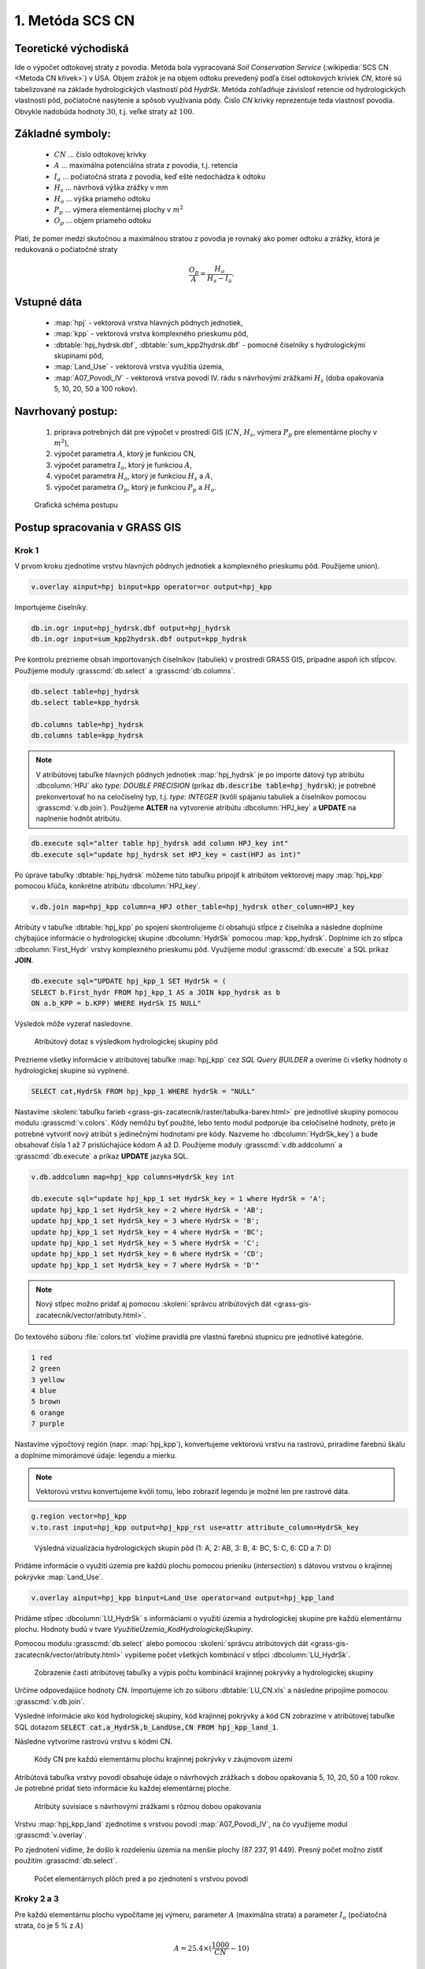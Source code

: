 1. Metóda SCS CN
================

Teoretické východiská
---------------------

Ide o výpočet odtokovej straty z povodia. Metóda bola vypracovaná *Soil Conservation Service* (:wikipedia:`SCS CN <Metoda CN křivek>`) v USA. Objem zrážok je na objem odtoku prevedený podľa čísel odtokových kriviek *CN*, ktoré sú tabelizované na základe hydrologických vlastností pôd *HydrSk*. Metóda zohľadňuje závislosť retencie od hydrologických vlastností pôd, počiatočné nasýtenie a spôsob využívania pôdy. Číslo *CN* krivky reprezentuje teda vlastnosť povodia. Obvykle nadobúda hodnoty :math:`30`, t.j. veľké straty až :math:`100`.

Základné symboly:
----------------

 * :math:`CN` ... číslo odtokovej krivky
 * :math:`A`  ... maximálna potenciálna strata z povodia, t.j. retencia
 * :math:`I_a` ... počiatočná strata z povodia, keď ešte nedochádza k odtoku
 * :math:`H_s` ... návrhová výška zrážky v mm
 * :math:`H_o` ... výška priameho odtoku
 * :math:`P_p` ... výmera elementárnej plochy v :math:`m^2`
 * :math:`O_p` ... objem priameho odtoku

Platí, že pomer medzi skutočnou a maximálnou stratou z povodia je rovnaký ako pomer odtoku a zrážky, ktorá je redukovaná o počiatočné straty

.. math::
   
   \frac{O_p}{A}=\frac{H_o}{H_s-I_a}.

Vstupné dáta
------------

 * :map:`hpj` - vektorová vrstva hlavných pôdnych jednotiek,
 * :map:`kpp` - vektorová vrstva komplexného prieskumu pôd,
 * :dbtable:`hpj_hydrsk.dbf`, :dbtable:`sum_kpp2hydrsk.dbf` - pomocné číselníky s hydrologickými skupinami pôd,
 * :map:`Land_Use` - vektorová vrstva využitia územia,
 * :map:`A07_Povodi_IV` - vektorová vrstva povodí IV. rádu s návrhovými zrážkami :math:`H_s` (doba opakovania 5, 10, 20, 50 a 100 rokov).

Navrhovaný postup:
------------------

 1. príprava potrebných dát pre výpočet v prostredí GIS (:math:`CN`, :math:`H_s`, výmera :math:`P_p` pre elementárne plochy v :math:`m^2`),
 2. výpočet parametra :math:`A`, ktorý je funkciou CN,
 3. výpočet parametra :math:`I_a`, ktorý je funkciou :math:`A`,
 4. výpočet parametra :math:`H_o`, ktorý je funkciou :math:`H_s` a :math:`A`,
 5. výpočet parametra :math:`O_p`, ktorý je funkciou :math:`P_p` a :math:`H_o`.
 
.. figure:: images/schema_a.PNG

  Grafická schéma postupu 
 
Postup spracovania v GRASS GIS
------------------------------

.. _hydrsk:

Krok 1
^^^^^^

V prvom kroku zjednotíme vrstvu hlavných pôdnych jednotiek a komplexného prieskumu pôd. Použijeme union).

.. code-block:: bash
   
   v.overlay ainput=hpj binput=kpp operator=or output=hpj_kpp   

Importujeme čiselníky.
                
.. code-block:: bash

   db.in.ogr input=hpj_hydrsk.dbf output=hpj_hydrsk
   db.in.ogr input=sum_kpp2hydrsk.dbf output=kpp_hydrsk

Pre kontrolu prezrieme obsah importovaných číselníkov (tabuliek) v prostredí GRASS GIS, prípadne aspoň ich stĺpcov. Použijeme moduly :grasscmd:`db.select` a :grasscmd:`db.columns`.

.. code-block:: bash
   
   db.select table=hpj_hydrsk
   db.select table=kpp_hydrsk

   db.columns table=hpj_hydrsk 
   db.columns table=kpp_hydrsk
   
.. note:: 
   
   V atribútovej tabuľke hlavných pôdnych jednotiek :map:`hpj_hydrsk` je po importe dátový typ atribútu :dbcolumn:`HPJ` ako *type: DOUBLE PRECISION* (príkaz :code:`db.describe table=hpj_hydrsk`); je potrebné prekonvertovať ho na celočíselný typ, t.j. *type: INTEGER* (kvôli spájaniu tabuliek a číselníkov pomocou :grasscmd:`v.db.join`). Použijeme **ALTER** na vytvorenie atribútu :dbcolumn:`HPJ_key` a **UPDATE** na naplnenie hodnôt atribútu.

.. code-block:: bash

   db.execute sql="alter table hpj_hydrsk add column HPJ_key int"
   db.execute sql="update hpj_hydrsk set HPJ_key = cast(HPJ as int)"
   
Po úprave tabuľky :dbtable:`hpj_hydrsk` môžeme túto tabuľku pripojiť k atribútom vektorovej mapy :map:`hpj_kpp` pomocou kľúča, konkrétne atribútu :dbcolumn:`HPJ_key`.

.. code-block:: bash

   v.db.join map=hpj_kpp column=a_HPJ other_table=hpj_hydrsk other_column=HPJ_key

Atribúty v tabuľke :dbtable:`hpj_kpp` po spojení skontrolujeme či obsahujú stĺpce z číselníka a následne doplníme chýbajúce informácie o hydrologickej skupine :dbcolumn:`HydrSk` pomocou :map:`kpp_hydrsk`. Doplníme ich zo stĺpca :dbcolumn:`First_Hydr` vrstvy komplexného prieskumu pôd. Využijeme modul :grasscmd:`db.execute` a SQL príkaz **JOIN**.

.. code-block:: bash

    db.execute sql="UPDATE hpj_kpp_1 SET HydrSk = (
    SELECT b.First_hydr FROM hpj_kpp_1 AS a JOIN kpp_hydrsk as b 
    ON a.b_KPP = b.KPP) WHERE HydrSk IS NULL"

Výsledok môže vyzerať nasledovne.

.. figure:: images/scs-cn-db-join.png

   Atribútový dotaz s výsledkom hydrologickej skupiny pôd

Prezrieme všetky informácie v atribútovej tabuľke :map:`hpj_kpp` cez *SQL Query BUILDER* a overíme či všetky hodnoty o hydrologickej skupine sú vyplnené. 

.. code-block:: bash

    SELECT cat,HydrSk FROM hpj_kpp_1 WHERE hydrSk = "NULL" 

Nastavíme :skoleni:`tabuľku farieb <grass-gis-zacatecnik/raster/tabulka-barev.html>` pre jednotlivé skupiny pomocou modulu :grasscmd:`v.colors`. Kódy nemôžu byť použité, lebo tento modul podporuje iba celočíselné hodnoty, preto je potrebné vytvoriť nový atribút s jedinečnými hodnotami pre kódy. Nazveme ho :dbcolumn:`HydrSk_key`) a bude obsahovať čísla 1 až 7 prislúchajúce kódom A až D. Použijeme moduly :grasscmd:`v.db.addcolumn` a :grasscmd:`db.execute` a príkaz **UPDATE** jazyka SQL.

.. code-block:: bash

    v.db.addcolumn map=hpj_kpp columns=HydrSk_key int

    db.execute sql="update hpj_kpp_1 set HydrSk_key = 1 where HydrSk = 'A';
    update hpj_kpp_1 set HydrSk_key = 2 where HydrSk = 'AB';
    update hpj_kpp_1 set HydrSk_key = 3 where HydrSk = 'B';
    update hpj_kpp_1 set HydrSk_key = 4 where HydrSk = 'BC';
    update hpj_kpp_1 set HydrSk_key = 5 where HydrSk = 'C';
    update hpj_kpp_1 set HydrSk_key = 6 where HydrSk = 'CD';
    update hpj_kpp_1 set HydrSk_key = 7 where HydrSk = 'D'"

.. note:: Nový stĺpec možno pridať aj pomocou :skoleni:`správcu atribútových dát <grass-gis-zacatecnik/vector/atributy.html>`.

Do textového súboru :file:`colors.txt` vložíme pravidlá pre vlastnú farebnú stupnicu pre jednotlivé kategórie.

.. code-block:: bash

   1 red
   2 green 
   3 yellow
   4 blue
   5 brown
   6 orange
   7 purple

Nastavíme výpočtový región (napr. :map:`hpj_kpp`), konvertujeme 
vektorovú vrstvu na rastrovú, priradíme farebnú škálu a doplníme mimorámové údaje: legendu a mierku.

.. note:: Vektorovú vrstvu konvertujeme kvôli tomu, lebo zobraziť legendu je možné len pre rastrové dáta.

.. code-block:: bash

   g.region vector=hpj_kpp
   v.to.rast input=hpj_kpp output=hpj_kpp_rst use=attr attribute_column=HydrSk_key

.. figure:: images/1a.png
   :class: middle

   Výsledná vizualizácia hydrologických skupín pôd (1: A, 2: AB, 3: B, 4: BC, 5: C, 6: CD a 7: D)

Pridáme informácie o využití územia pre každú plochu pomocou prieniku (*intersection*) s dátovou vrstvou o krajinnej pokrývke :map:`Land_Use`. 

.. code-block:: bash

   v.overlay ainput=hpj_kpp binput=Land_Use operator=and output=hpj_kpp_land

Pridáme stĺpec :dbcolumn:`LU_HydrSk` s informáciami o využití územia a hydrologickej skupine pre každú elementárnu plochu. Hodnoty budú v tvare *VyužitieÚzemia_KodHydrologickejSkupiny*.

.. code-block::bash

   v.db.addcolumn map=hpj_kpp_land columns="LU_HydrSk text"
   db.execute sql="update hpj_kpp_land_1 set LU_HydrSk = b_LandUse || '_' || a_HydrSk"

.. note: Túto operáciu je možné vykonať aj pomocou :skoleni:`správcu atribútových dát <grass-gis-zacatecnik/vector/atributy.html>` (`Field Calculator`)

Pomocou modulu :grasscmd:`db.select` alebo pomocou :skoleni:`správcu atribútových dát <grass-gis-zacatecnik/vector/atributy.html>` vypíšeme počet všetkých kombinácií v stĺpci :dbcolumn:`LU_HydrSk`.

.. code-block::bash

   db.select sql="select count(*) as comb_count from (select LU_HydrSk from hpj_kpp_land_1 group by LU_HydrSk)"`

.. figure:: images/2a.png
   :class: middle

   Zobrazenie časti atribútovej tabuľky a výpis počtu kombinácií krajinnej pokrývky a hydrologickej skupiny
 
Určíme odpovedajúce hodnoty CN. Importujeme ich zo súboru :dbtable:`LU_CN.xls` a následne pripojíme pomocou :grasscmd:`v.db.join`.
 
.. code-block::bash

   db.in.ogr input=LU_CN.xls output=lu_cn
   v.db.join map=hpj_kpp_land column=LU_HydrSk other_table=lu_cn other_column=LU_HydrSk

Výsledné informácie ako kód hydrologickej skupiny, kód krajinnej pokrývky a kód CN zobrazíme v atribútovej tabuľke SQL dotazom :code:`SELECT cat,a_HydrSk,b_LandUse,CN FROM hpj_kpp_land_1`.

Následne vytvoríme rastrovú vrstvu s kódmi CN.

.. cole-block::bash

   g.region vector=hpj_kpp_land
   v.to.rast input=hpj_kpp_land output=hpj_kpp_land_rst use=attr attribute_column=CN
   r.colors -e map=hpj_kpp_land_rst color=aspectcolr

.. figure:: images/3a.png
   :class: middle

   Kódy CN pre každú elementárnu plochu krajinnej pokrývky v záujmovom území 

Atribútová tabuľka vrstvy povodí obsahuje údaje o návrhových zrážkach s dobou opakovania 5, 10, 20, 50 a 100 rokov. Je potrebné pridať tieto informácie ku každej elementárnej ploche.

.. figure:: images/5a.png
   :class: middle

   Atribúty súvisiace s návrhovými zrážkami s rôznou dobou opakovania

Vrstvu :map:`hpj_kpp_land` zjednotíme s vrstvou povodí :map:`A07_Povodi_IV`, na čo využijeme modul :grasscmd:`v.overlay`. 

.. code-block::bash

   v.overlay ainput=hpj_kpp_land binput=A07_Povodi_IV operator=or output=hpj_kpp_land_pov`

Po zjednotení vidíme, že došlo k rozdeleniu územia na menšie plochy (87 237, 91 449). Presný počet možno zistiť použitím :grasscmd:`db.select`.
 
.. code-block::bash

   db.select sql="select count (*) as elem_pocet from hpj_kpp_land_1"
   db.select sql="select count (*) as elem_pocet from hpj_kpp_land_pov_1"

.. figure:: images/6a.png
   :class: small

   Počet elementárnych plôch pred a po zjednotení s vrstvou povodí

Kroky 2 a 3
^^^^^^^^^^^

Pre každú elementárnu plochu vypočítame jej výmeru, parameter :math:`A` (maximálna strata) a parameter :math:`I_{a}` (počiatočná strata, čo je 5 % z :math:`A`)

.. math::
      
   A = 25.4 \times (\frac{1000}{CN} - 10)

.. math::
                   
   I_a = 0.2 \times A

Do atribútovej tabuľky `hpj_kpp_land_pov` pridáme nové stĺpce :dbcolumn:`vymera`, :dbcolumn:`A`, :dbcolumn:`I_a` výpočítame výmeru, parameter :math:`A` a parameter :math:`I_{a}`.

.. code-block::bash
   
   v.db.addcolumn map=hpj_kpp_land_pov columns="vymera double,A double,I_a double"
   v.to.db map=hpj_kpp_land_pov option=area columns=vymera
   v.db.update map=hpj_kpp_land_pov column=A value="24.5 * (1000 / a_CN - 10)"
   v.db.update map=hpj_kpp_land_pov column=I_a value="0.2 * A"

Kroky 4 a 5
^^^^^^^^^^^

.. note:: V ďalších krokoch budeme uvažovať priemerný úhrn návrhovej zrážky :math:`H_{s}` = 32 mm. Pri úhrne s dobou opakovania 2 roky (atribút :dbcolumn:`H_002_120`) či dobou 5, 10, 20, 50 alebo 100 rokov by bol postup obdobný.  

.. code-block::bash

   db.select sql="select count(*) as pocet from hpj_kpp_land_pov_1 where ((32 < I_a) or (b_H_002_120 < I_a))" 

Následne pridáme ďalšie nové stĺpce do atribútovej tabuľky pre :math:`H_{o}` a :math:`O_{p}` a vypočítame ich pomocou :grasscmd:`v.db.update`.

.. math::
   
   H_O = \frac{(H_S − 0.2 \times A)^2}{H_S + 0.8 \times A}

.. math::
   
   O_P = P_P \times \frac{H_O}{1000}

.. code-block::bash

   v.db.addcolumn map=hpj_kpp_land_pov columns="HO double, OP double"

   v.db.update map=hpj_kpp_land_pov column=HO value="((32 - 0.2 * A) * (32 - 0.2 * A)) / (32 + 0.8 * A)"
   v.db.update map=hpj_kpp_land_pov column=OP value="vymera * (HO / 1000)"


Výsledky zobrazíme v rastrovej podobe.

.. code-block::bash

   v.to.rast input=hpj_kpp_land_pov output=HO use=attr attribute_column=HO
   v.to.rast input=hpj_kpp_land_pov output=OP use=attr attribute_column=OP

.. figure:: images/7a.png
   :class: middle

   Výška v mm vľavo a objem v :math:`m^{3}` vpravo priameho odtoku pre elementárne plochy

Vypočítame a zobrazíme priemerné hodnoty priameho odtoku pre jednotlivé povodia. Pritom je potrebné nastaviť rozlíšenie výpočtového regiónu, prekopírovať mapu povodí do aktuálneho mapsetu a nastaviť vhodnú :skoleni:`farebnosť výsledku <grass-gis-zacatecnik/raster/tabulka-barev.html>`.

.. code-block::bash

   g.region vector=kpp@PERMANENT res=10
   g.copy vector=A07_Povodi_IV,A07_Povodi_IV
   v.rast.stats map=A07_Povodi_IV raster=HO column_prefix=ho
   v.to.rast input=A07_Povodi_IV output=HO_pov use=attr attribute_column=ho_average
   r.colors map=HO_pov color=bcyr

   v.rast.stats map=A07_Povodi_IV raster=OP column_prefix=op
   v.to.rast input=A07_Povodi_IV output=OP_pov use=attr attribute_column=op_average
   r.colors map=OP_pov color=bcyr

.. figure:: images/8a.png

   Výpočet štatistických údajov pre každé povodie

.. figure:: images/9a.png
   :class: middle

   Priemerná výška odtoku v mm a priemerný objem odtoku v :math:`m^{3}` povodí v záujmovom území

Výstupné dáta:
--------------

* :map:`hpj_kpp` - zjednotenie :map:`hpj` a :map:`kpp` (atribúty aj z číselníka :map:`hpj`),
* :map:`hpj_kpp_land` - prienik :map:`hpj_kpp` a :map:`LandUse`,
* :map:`hpj_kpp_rst` - raster s kódmi *HydrSk*,
* :map:`hpj_kpp_land_rast` - raster s kódmi *CN*,
* :map:`HO`, resp. :map:`HO_pov` - raster s výškou odtoku pre elementárne plochy, resp. pre povodia v mm,
* :map:`OP`, resp. :map:`OP_pov` - raster s hodnotami objemu odtoku v :math:`m^{3}` pre elementárne plochy, resp. povodia.

Použité zdroje:
---------------

[1] `Školení GRASS GIS pro pokročilé <http://training.gismentors.eu/grass-gis-pokrocily/hydrologie/scs-cn.html>`_

[2] `Index of /~landa/gis-zp-skoleni <http://geo102.fsv.cvut.cz/~landa/gis-zp-skoleni>`_

[3] Wikipédia : `Metóda CN kriviek <https://cs.wikipedia.org/wiki/Metoda_CN_k%C5%99ivek>`_

[4] `HYDRO.upol.cz <http://hydro.upol.cz/?page_id=15>`_



























